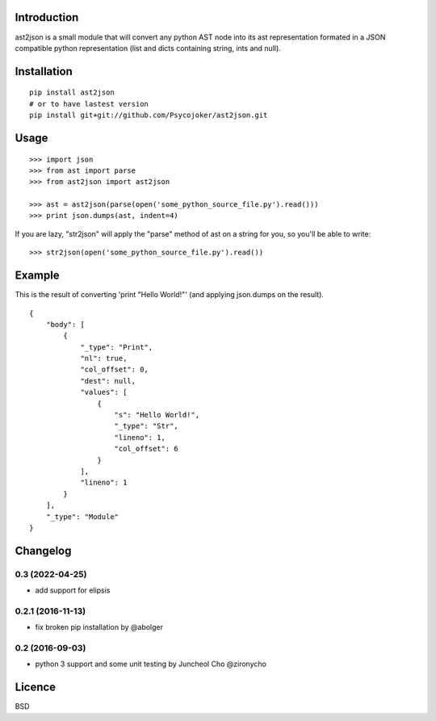 Introduction
============

ast2json is a small module that will convert any python AST node into its ast
representation formated in a JSON compatible python representation (list and
dicts containing string, ints and null).

Installation
============

::

    pip install ast2json
    # or to have lastest version
    pip install git+git://github.com/Psycojoker/ast2json.git

Usage
=====

::

    >>> import json
    >>> from ast import parse
    >>> from ast2json import ast2json

    >>> ast = ast2json(parse(open('some_python_source_file.py').read()))
    >>> print json.dumps(ast, indent=4)

If you are lazy, "str2json" will apply the "parse" method of ast on a string for you, so you'll be able to write:

::

    >>> str2json(open('some_python_source_file.py').read())

Example
=======

This is the result of converting 'print "Hello World!"' (and applying json.dumps on the result).

::

    {
        "body": [
            {
                "_type": "Print", 
                "nl": true, 
                "col_offset": 0, 
                "dest": null, 
                "values": [
                    {
                        "s": "Hello World!", 
                        "_type": "Str", 
                        "lineno": 1, 
                        "col_offset": 6
                    }
                ], 
                "lineno": 1
            }
        ], 
        "_type": "Module"
    }


Changelog
=========

0.3 (2022-04-25)
----------------

* add support for elipsis

0.2.1 (2016-11-13)
------------------

* fix broken pip installation by @abolger

0.2 (2016-09-03)
----------------

* python 3 support and some unit testing by Juncheol Cho @zironycho

Licence
=======

BSD
